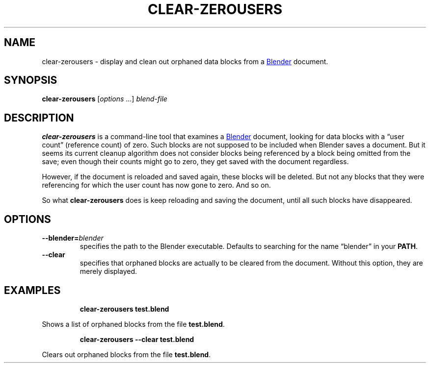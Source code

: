 .TH "CLEAR-ZEROUSERS" "1" "2021-05-21" "Geek Central" "Render-Useful Collection"

.SH NAME
clear-zerousers - display and clean out orphaned data blocks from a
.UR https://blender.org/
Blender
.UE
document.

.SH SYNOPSIS
\fBclear-zerousers\fR [\fIoptions\fR ...] \fIblend-file\fR

.SH DESCRIPTION
.P
.B clear-zerousers
is a command-line tool that examines a
.UR https://blender.org/
Blender
.UE
document, looking for data blocks with a “user count” (reference
count) of zero. Such blocks are not supposed to be included when
Blender saves a document. But it seems its current cleanup algorithm
does not consider blocks being referenced by a block being omitted
from the save; even though their counts might go to zero, they get
saved with the document regardless.

However, if the document is reloaded and saved again, these blocks will be
deleted. But not any blocks that they were referencing for which the user
count has now gone to zero. And so on.

So what \fBclear-zerousers\fR does is keep reloading and saving the document,
until all such blocks have disappeared.

.SH OPTIONS

.TP
\fB--blender=\fIblender\fR
specifies the path to the Blender executable. Defaults to
searching for the name “blender” in your \fBPATH\fR.

.TP
\fB--clear\fR
specifies that orphaned blocks are actually to be cleared from
the document. Without this option, they are merely displayed.

.SH EXAMPLES

.RS
\fBclear-zerousers test.blend\fR
.RE

Shows a list of orphaned blocks from the file \fBtest.blend\fR.

.RS
\fBclear-zerousers --clear test.blend\fR
.RE

Clears out orphaned blocks from the file \fBtest.blend\fR.
